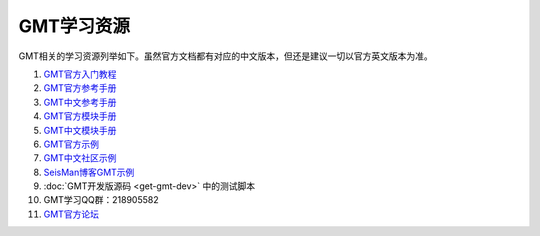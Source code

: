 GMT学习资源
===========

GMT相关的学习资源列举如下。虽然官方文档都有对应的中文版本，但还是建议一切以官方英文版本为准。

#. `GMT官方入门教程 <http://gmt.soest.hawaii.edu/doc/5.3.3/tutorial.html>`_
#. `GMT官方参考手册 <http://gmt.soest.hawaii.edu/doc/5.3.3/GMT_Docs.html>`_
#. `GMT中文参考手册 <http://docs.gmt-china.org>`_
#. `GMT官方模块手册 <http://gmt.soest.hawaii.edu/doc/5.3.3/index.html#man-pages>`_
#. `GMT中文模块手册 <http://modules.gmt-china.org>`_
#. `GMT官方示例 <http://gmt.soest.hawaii.edu/doc/5.3.3/Gallery.html>`_
#. `GMT中文社区示例 <http://gmt-china.org/gallery/>`_
#. `SeisMan博客GMT示例 <https://seisman.info/tags/GMT/>`_
#. :doc:`GMT开发版源码 <get-gmt-dev>` 中的测试脚本
#. GMT学习QQ群：218905582
#. `GMT官方论坛 <http://gmt.soest.hawaii.edu/projects/gmt/boards/1>`_
